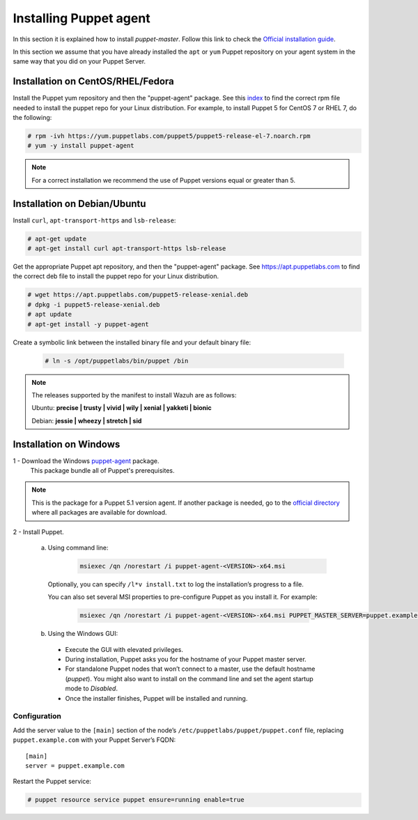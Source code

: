 .. Copyright (C) 2018 Wazuh, Inc.

.. _setup_puppet_agent:

Installing Puppet agent
=======================

In this section it is explained how to install *puppet-master*. Follow this link to check the `Official installation guide <https://puppet.com/docs/puppet/5.1/install_linux.html>`_.

In this section we assume that you have already installed the ``apt`` or ``yum`` Puppet repository on your agent system in the same way that you did on your Puppet Server.

Installation on CentOS/RHEL/Fedora
----------------------------------

Install the Puppet yum repository and then the "puppet-agent" package. See this `index <https://yum.puppetlabs.com/>`_ to find the correct rpm file needed to install the puppet repo for your Linux distribution. For example, to install Puppet 5 for CentOS 7 or RHEL 7, do the following:

.. code-block:: console

   # rpm -ivh https://yum.puppetlabs.com/puppet5/puppet5-release-el-7.noarch.rpm
   # yum -y install puppet-agent

.. note:: 

  For a correct installation we recommend the use of Puppet versions equal or greater than 5.

Installation on Debian/Ubuntu
-----------------------------

Install ``curl``, ``apt-transport-https`` and ``lsb-release``:

.. code-block:: console

	# apt-get update
	# apt-get install curl apt-transport-https lsb-release

Get the appropriate Puppet apt repository, and then the "puppet-agent" package. See https://apt.puppetlabs.com to find the correct deb file to install the puppet repo for your Linux distribution.

.. code-block:: console

  # wget https://apt.puppetlabs.com/puppet5-release-xenial.deb
  # dpkg -i puppet5-release-xenial.deb
  # apt update
  # apt-get install -y puppet-agent

Create a symbolic link between the installed binary file and your default binary file:

  .. code-block:: bash
    
    # ln -s /opt/puppetlabs/bin/puppet /bin


.. note:: The releases supported by the manifest to install Wazuh are as follows: 

      Ubuntu: **precise | trusty | vivid | wily | xenial | yakketi | bionic**

      Debian: **jessie | wheezy | stretch | sid**
  

Installation on Windows
-----------------------

1 - Download the Windows `puppet-agent <https://downloads.puppetlabs.com/windows/puppet5/puppet-agent-5.1.0-x86.msi>`_ package.
  This package bundle all of Puppet's prerequisites.

.. note::
  This is the package for a Puppet 5.1 version agent. If another package is needed, go to the `official directory <https://downloads.puppetlabs.com/windows/puppet5>`_ where all packages are available for download.

2 - Install Puppet.
  
  a. Using command line:

      .. code-block:: bash
      
        msiexec /qn /norestart /i puppet-agent-<VERSION>-x64.msi

    Optionally, you can specify ``/l*v install.txt`` to log the installation’s progress to a file.

    You can also set several MSI properties to pre-configure Puppet as you install it. For example:
        
      .. code-block:: bash

        msiexec /qn /norestart /i puppet-agent-<VERSION>-x64.msi PUPPET_MASTER_SERVER=puppet.example.com

  b. Using the Windows GUI:

    - Execute the GUI with elevated privileges.

    - During installation, Puppet asks you for the hostname of your Puppet master server.

    - For standalone Puppet nodes that won’t connect to a master, use the default hostname (*puppet*). You might also want to install on the command line and set the agent startup mode to *Disabled*.
    
    - Once the installer finishes, Puppet will be installed and running.

Configuration
^^^^^^^^^^^^^

Add the server value to the ``[main]`` section of the node’s ``/etc/puppetlabs/puppet/puppet.conf`` file, replacing ``puppet.example.com`` with your Puppet Server’s FQDN::

   [main]
   server = puppet.example.com

Restart the Puppet service:

.. code-block:: console

   # puppet resource service puppet ensure=running enable=true
